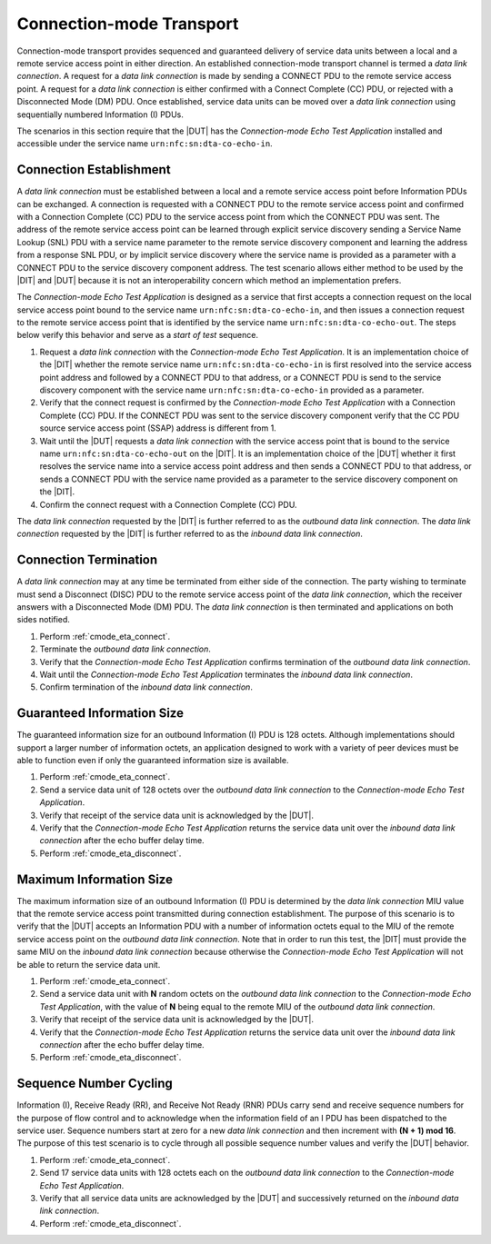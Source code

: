 .. |ETA| replace:: *Connection-mode Echo Test Application*

Connection-mode Transport
=========================

Connection-mode transport provides sequenced and guaranteed delivery
of service data units between a local and a remote service access
point in either direction. An established connection-mode transport
channel is termed a *data link connection*. A request for a *data link
connection* is made by sending a CONNECT PDU to the remote service
access point. A request for a *data link connection* is either
confirmed with a Connect Complete (CC) PDU, or rejected with a
Disconnected Mode (DM) PDU. Once established, service data units can
be moved over a *data link connection* using sequentially numbered
Information (I) PDUs.

The scenarios in this section require that the |DUT| has the |ETA|
installed and accessible under the service name
``urn:nfc:sn:dta-co-echo-in``.

.. _cmode_eta_connect:

Connection Establishment
------------------------

A *data link connection* must be established between a local and a
remote service access point before Information PDUs can be
exchanged. A connection is requested with a CONNECT PDU to the remote
service access point and confirmed with a Connection Complete (CC) PDU
to the service access point from which the CONNECT PDU was sent. The
address of the remote service access point can be learned through
explicit service discovery sending a Service Name Lookup (SNL) PDU
with a service name parameter to the remote service discovery
component and learning the address from a response SNL PDU, or by
implicit service discovery where the service name is provided as a
parameter with a CONNECT PDU to the service discovery component
address. The test scenario allows either method to be used by the
|DIT| and |DUT| because it is not an interoperability concern which
method an implementation prefers.

The |ETA| is designed as a service that first accepts a connection
request on the local service access point bound to the service name
``urn:nfc:sn:dta-co-echo-in``, and then issues a connection request to
the remote service access point that is identified by the service name
``urn:nfc:sn:dta-co-echo-out``. The steps below verify this behavior
and serve as a *start of test* sequence.

#. Request a *data link connection* with the |ETA|. It is an
   implementation choice of the |DIT| whether the remote service name
   ``urn:nfc:sn:dta-co-echo-in`` is first resolved into the service
   access point address and followed by a CONNECT PDU to that address,
   or a CONNECT PDU is send to the service discovery component with
   the service name ``urn:nfc:sn:dta-co-echo-in`` provided as a
   parameter.
#. Verify that the connect request is confirmed by the |ETA| with a
   Connection Complete (CC) PDU. If the CONNECT PDU was sent to the
   service discovery component verify that the CC PDU source service
   access point (SSAP) address is different from 1.
#. Wait until the |DUT| requests a *data link connection* with the
   service access point that is bound to the service name
   ``urn:nfc:sn:dta-co-echo-out`` on the |DIT|.  It is an
   implementation choice of the |DUT| whether it first resolves the
   service name into a service access point address and then sends a
   CONNECT PDU to that address, or sends a CONNECT PDU with the
   service name provided as a parameter to the service discovery
   component on the |DIT|.
#. Confirm the connect request with a Connection Complete (CC) PDU.

The *data link connection* requested by the |DIT| is further referred
to as the *outbound data link connection*. The *data link connection*
requested by the |DIT| is further referred to as the *inbound data
link connection*.

.. _cmode_eta_disconnect:

Connection Termination
----------------------

A *data link connection* may at any time be terminated from either
side of the connection. The party wishing to terminate must send a
Disconnect (DISC) PDU to the remote service access point of the *data
link connection*, which the receiver answers with a Disconnected
Mode (DM) PDU. The *data link connection* is then terminated and
applications on both sides notified.

#. Perform :ref:`cmode_eta_connect`.
#. Terminate the *outbound data link connection*.
#. Verify that the |ETA| confirms termination of the *outbound data
   link connection*.
#. Wait until the |ETA| terminates the *inbound data link connection*.
#. Confirm termination of the *inbound data link connection*.

Guaranteed Information Size
---------------------------

The guaranteed information size for an outbound Information (I) PDU is
128 octets. Although implementations should support a larger number of
information octets, an application designed to work with a variety of
peer devices must be able to function even if only the guaranteed
information size is available.

#. Perform :ref:`cmode_eta_connect`.
#. Send a service data unit of 128 octets over the *outbound data link
   connection* to the |ETA|.
#. Verify that receipt of the service data unit is acknowledged by the
   |DUT|.
#. Verify that the |ETA| returns the service data unit over the
   *inbound data link connection* after the echo buffer delay time.
#. Perform :ref:`cmode_eta_disconnect`.

Maximum Information Size
------------------------

The maximum information size of an outbound Information (I) PDU is
determined by the *data link connection* MIU value that the remote
service access point transmitted during connection establishment. The
purpose of this scenario is to verify that the |DUT| accepts an
Information PDU with a number of information octets equal to the MIU
of the remote service access point on the *outbound data link
connection*. Note that in order to run this test, the |DIT| must
provide the same MIU on the *inbound data link connection* because
otherwise the |ETA| will not be able to return the service data unit.

#. Perform :ref:`cmode_eta_connect`.
#. Send a service data unit with **N** random octets on the *outbound
   data link connection* to the |ETA|, with the value of **N** being
   equal to the remote MIU of the *outbound data link connection*.
#. Verify that receipt of the service data unit is acknowledged by the
   |DUT|.
#. Verify that the |ETA| returns the service data unit over the
   *inbound data link connection* after the echo buffer delay time.
#. Perform :ref:`cmode_eta_disconnect`.

Sequence Number Cycling
-----------------------

Information (I), Receive Ready (RR), and Receive Not Ready (RNR) PDUs
carry send and receive sequence numbers for the purpose of flow
control and to acknowledge when the information field of an I PDU has
been dispatched to the service user. Sequence numbers start at zero
for a new *data link connection* and then increment with **(N + 1) mod
16**. The purpose of this test scenario is to cycle through all
possible sequence number values and verify the |DUT| behavior.

#. Perform :ref:`cmode_eta_connect`.
#. Send 17 service data units with 128 octets each on the *outbound
   data link connection* to the |ETA|.
#. Verify that all service data units are acknowledged by the |DUT|
   and successively returned on the *inbound data link connection*.
#. Perform :ref:`cmode_eta_disconnect`.

